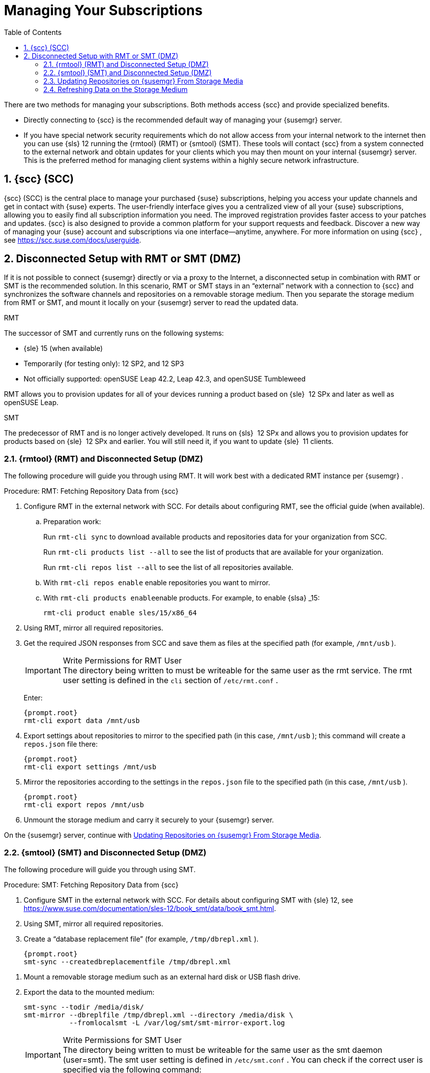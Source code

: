 [[_suma.choosing.dist.scheme]]
= Managing Your Subscriptions
:doctype: book
:sectnums:
:toc: left
:icons: font
:experimental:
:sourcedir: .


There are two methods for managing your subscriptions.
Both methods access {scc}
and provide specialized benefits. 

* Directly connecting to {scc} is the recommended default way of managing your {susemgr} server. 
* If you have special network security requirements which do not allow access from your internal network to the internet then you can use {sls} 12 running the {rmtool} (RMT) or {smtool} (SMT).  These tools will contact {scc} from a system connected to the external network and obtain updates for your clients which you may then mount on your internal {susemgr} server. This is the preferred method for managing client systems within a highly secure network infrastructure. 


[[_scc]]
== {scc} (SCC)

{scc}
(SCC) is the central place to manage your purchased {suse}
subscriptions, helping you access your update channels and get in contact with {suse}
experts.
The user-friendly interface gives you a centralized view of all your {suse}
subscriptions, allowing you to easily find all subscription information you need.
The improved registration provides faster access to your patches and updates. {scc}
is also designed to provide a common platform for your support requests and feedback.
Discover a new way of managing your {suse}
account and subscriptions via one interface--anytime, anywhere.
For more information on using {scc}
, see https://scc.suse.com/docs/userguide. 

[[_disconnect_setup]]
== Disconnected Setup with RMT or SMT (DMZ)


If it is not possible to connect {susemgr}
directly or via a proxy to the Internet, a disconnected setup in combination with RMT or SMT is the recommended solution.
In this scenario, RMT or SMT stays in an "`external`"
 network with a connection to {scc}
 and synchronizes the software channels and repositories on a removable storage medium.
Then you separate the storage medium from RMT or SMT, and mount it locally on your {susemgr}
 server to read the updated data. 

.RMT
The successor of SMT and currently runs on the following systems: 

* {sle} 15 (when available)
* Temporarily (for testing only): 12 SP2, and 12 SP3 
* Not officially supported: openSUSE Leap 42.2, Leap 42.3, and openSUSE Tumbleweed


RMT allows you to provision updates for all of your devices running a product based on {sle}
 12 SPx and later as well as openSUSE Leap. 

.SMT
The predecessor of RMT and is no longer actively developed.
It runs on {sls}
 12 SPx and allows you to provision updates for products based on {sle}
 12 SPx and earlier.
You will still need it, if you want to update {sle}
 11 clients. 

[[_rmtool]]
=== {rmtool} (RMT) and Disconnected Setup (DMZ)


The following procedure will guide you through using RMT.
It will work best with a dedicated RMT instance per {susemgr}
. 

.Procedure: RMT: Fetching Repository Data from {scc}
. Configure RMT in the external network with SCC. For details about configuring RMT, see the official guide (when available). 
.. Preparation work: 
+ 
Run [command]``rmt-cli sync`` to download available products and repositories data for your organization from SCC.
+ 
Run [command]``rmt-cli products list --all`` to see the list of products that are available for your organization.
+ 
Run [command]``rmt-cli repos list --all`` to see the list of all repositories available.
.. With [command]``rmt-cli repos enable`` enable repositories you want to mirror. 
.. With [command]``rmt-cli products enable``enable products. For example, to enable {slsa} _15: 
+

----
rmt-cli product enable sles/15/x86_64
----
. Using RMT, mirror all required repositories. 
. Get the required JSON responses from SCC and save them as files at the specified path (for example, [path]``/mnt/usb`` ). 
+

.Write Permissions for RMT User
IMPORTANT: The directory being written to must be writeable for the same user as the rmt service.
The rmt user setting is defined in the `cli` section of [path]``/etc/rmt.conf``
. 
+
Enter: 
+

----
{prompt.root}
rmt-cli export data /mnt/usb
----
. Export settings about repositories to mirror to the specified path (in this case, [path]``/mnt/usb`` ); this command will create a [path]``repos.json`` file there: 
+

----
{prompt.root}
rmt-cli export settings /mnt/usb
----
+

[[_pro.rmtool.export.repos]]
. Mirror the repositories according to the settings in the [path]``repos.json`` file to the specified path (in this case, [path]``/mnt/usb`` ). 
+

----
{prompt.root}
rmt-cli export repos /mnt/usb
----
. Unmount the storage medium and carry it securely to your {susemgr} server. 


On the {susemgr}
server, continue with <<_disconnect.mgr.update_repos>>. 

[[_sub.mgr.tool]]
=== {smtool} (SMT) and Disconnected Setup (DMZ)


The following procedure will guide you through using SMT. 

.Procedure: SMT: Fetching Repository Data from {scc}
. Configure SMT in the external network with SCC. For details about configuring SMT with {sle} 12, see https://www.suse.com/documentation/sles-12/book_smt/data/book_smt.html. 
. Using SMT, mirror all required repositories. 
. Create a "`database replacement file`" (for example, [path]``/tmp/dbrepl.xml`` ). 
+

----
{prompt.root}
smt-sync --createdbreplacementfile /tmp/dbrepl.xml
----

[[_pro.mgr.tool.mount.storage]]
. Mount a removable storage medium such as an external hard disk or USB flash drive. 
. Export the data to the mounted medium: 
+

----
smt-sync --todir /media/disk/
smt-mirror --dbreplfile /tmp/dbrepl.xml --directory /media/disk \
           --fromlocalsmt -L /var/log/smt/smt-mirror-export.log
----
+

.Write Permissions for SMT User
IMPORTANT: The directory being written to must be writeable for the same user as the smt daemon (user=smt). The smt user setting is defined in [path]``/etc/smt.conf``
.
You can check if the correct user is specified via the following command: 

----
{prompt.root}
egrep '^smtUser' /etc/smt.conf
----
+

.Keeping the Disconnected Server Up-to-date
NOTE: [command]``smt-sync`` also exports your subscription data.
To keep {susemgr}
 up-to-date with your subscriptions, you must frequently import and export this data. 
. Unmount the storage medium and carry it securely to your {susemgr} server. 


On the {susemgr}
server, continue with <<_disconnect.mgr.update_repos>>. 

[[_disconnect.mgr.update_repos]]
=== Updating Repositories on {susemgr} From Storage Media


This procedure will show you how to update the repositories on the {susemgr}
server from the storage media. 

.Procedure: Updating the {susemgr}Server from the Storage Medium
. Mount the storage medium on your {susemgr} server (for example, at [path]``/media/disk`` ). 
. Specify the local path on the {susemgr} server in ``/etc/rhn/rhn.conf``: 
+

----
server.susemanager.fromdir = /media/disk
----
+
This setting is mandatory for {scc}
and [command]``mgr-sync``. 
. Restart Tomcat: 
+

----
systemctl restart tomcat
----

[[_pro.mgr.tool.sync]]
. Before performing another operation on the server execute a full sync: 
+

----
mgr-sync refresh   # SCC (fromdir in rhn.conf required!)
----
. [command]``mgr-sync`` can now be executed normally: 
+

----
mgr-sync list channels
mgr-sync add channel channel-label
----
+

.Data Corruption
WARNING: The disk must always be available at the same mount point.
To avoid data corruption, do not trigger a sync, if the storage medium is not mounted.
If you have already added a channel from a local repository path, you will not be able to change its URL to point to a different path afterwards. 


Up-to-date data is now available on your {susemgr}
server and is ready for updating client systems.
According to your maintenance windows or update schedule refresh the data on the storage medium with RMT or SMT. 

=== Refreshing Data on the Storage Medium

.Procedure: Refreshing Data on the Storage Medium from RMT or SMT
. On your {susemgr} server, unmount the storage medium and carry it to your RMT or SMT. 
. On your RMT or SMT system, continue with the synchronization step (either <<_pro.rmtool.export.repos>> or <<_pro.mgr.tool.sync>>). 
+

.Data Corruption
WARNING: The storage medium must always be available at the same mount point.
To avoid data corruption, do not trigger a sync if the storage medium is not mounted. 


This concludes using RMT or SMT with {susemgr}
. 